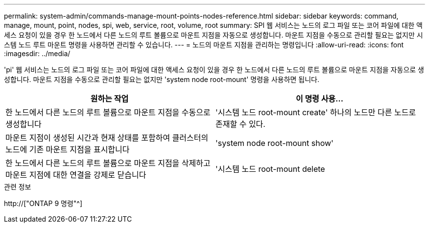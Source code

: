 ---
permalink: system-admin/commands-manage-mount-points-nodes-reference.html 
sidebar: sidebar 
keywords: command, manage, mount, point, nodes, spi, web, service, root, volume, root 
summary: SPI 웹 서비스는 노드의 로그 파일 또는 코어 파일에 대한 액세스 요청이 있을 경우 한 노드에서 다른 노드의 루트 볼륨으로 마운트 지점을 자동으로 생성합니다. 마운트 지점을 수동으로 관리할 필요는 없지만 시스템 노드 루트 마운트 명령을 사용하면 관리할 수 있습니다. 
---
= 노드의 마운트 지점을 관리하는 명령입니다
:allow-uri-read: 
:icons: font
:imagesdir: ../media/


[role="lead"]
'pi' 웹 서비스는 노드의 로그 파일 또는 코어 파일에 대한 액세스 요청이 있을 경우 한 노드에서 다른 노드의 루트 볼륨으로 마운트 지점을 자동으로 생성합니다. 마운트 지점을 수동으로 관리할 필요는 없지만 'system node root-mount' 명령을 사용하면 됩니다.

|===
| 원하는 작업 | 이 명령 사용... 


 a| 
한 노드에서 다른 노드의 루트 볼륨으로 마운트 지점을 수동으로 생성합니다
 a| 
'시스템 노드 root-mount create' 하나의 노드만 다른 노드로 존재할 수 있다.



 a| 
마운트 지점이 생성된 시간과 현재 상태를 포함하여 클러스터의 노드에 기존 마운트 지점을 표시합니다
 a| 
'system node root-mount show'



 a| 
한 노드에서 다른 노드의 루트 볼륨으로 마운트 지점을 삭제하고 마운트 지점에 대한 연결을 강제로 닫습니다
 a| 
'시스템 노드 root-mount delete

|===
.관련 정보
http://["ONTAP 9 명령"^]
